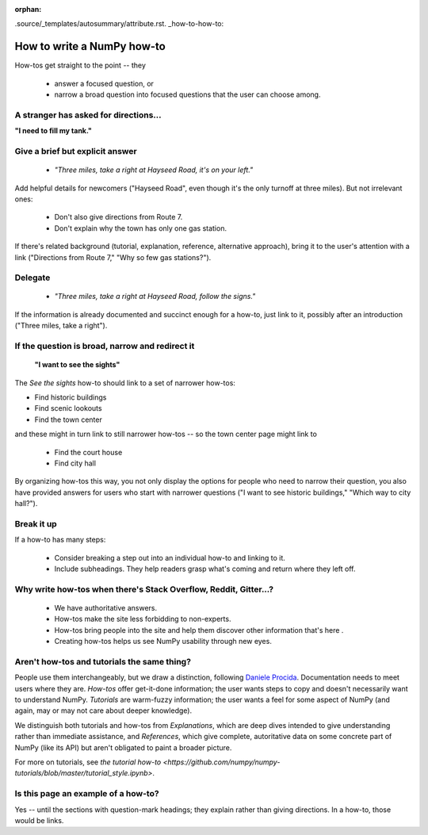 :orphan:

.source/_templates/autosummary/attribute.rst. _how-to-how-to:

##############################################################################
How to write a NumPy how-to
##############################################################################

How-tos get straight to the point -- they

  - answer a focused question, or
  - narrow a broad question into focused questions that the user can
    choose among.

******************************************************************************
A stranger has asked for directions...
******************************************************************************

**"I need to fill my tank."**

******************************************************************************
Give a brief but explicit answer
******************************************************************************

  - `"Three miles, take a right at Hayseed Road, it's on your left."`

Add helpful details for newcomers ("Hayseed Road", even though it's the only
turnoff at three miles). But not irrelevant ones:

  - Don't also give directions from Route 7.
  - Don't explain why the town has only one gas station.

If there's related background (tutorial, explanation, reference, alternative
approach), bring it to the user's attention with a link ("Directions from Route 7,"
"Why so few gas stations?").


******************************************************************************
Delegate
******************************************************************************

  - `"Three miles, take a right at Hayseed Road, follow the signs."`

If the information is already documented and succinct enough for a how-to,
just link to it, possibly after an introduction ("Three miles, take a right").

******************************************************************************
If the question is broad, narrow and redirect it
******************************************************************************

 **"I want to see the sights"**

The `See the sights` how-to should link to a set of narrower how-tos:

- Find historic buildings
- Find scenic lookouts
- Find the town center

and these might in turn link to still narrower how-tos -- so the town center
page might link to

   - Find the court house
   - Find city hall

By organizing how-tos this way, you not only display the options for people
who need to narrow their question, you also have provided answers for users
who start with narrower questions ("I want to see historic buildings," "Which
way to city hall?").

******************************************************************************
Break it up
******************************************************************************

If a how-to has many steps:

  - Consider breaking a step out into an individual how-to and linking to it.
  - Include subheadings. They help readers grasp what's coming and return
    where they left off.

******************************************************************************
Why write how-tos when there's Stack Overflow, Reddit, Gitter...?
******************************************************************************

 - We have authoritative answers.
 - How-tos make the site less forbidding to non-experts.
 - How-tos bring people into the site and help them discover other information
   that's here .
 - Creating how-tos helps us see NumPy usability through new eyes.

******************************************************************************
Aren't how-tos and tutorials the same thing?
******************************************************************************

People use them interchangeably, but we draw a distinction, following `Daniele
Procida <https://documentation.divio.com/>`_. Documentation needs to meet
users where they are.  `How-tos` offer get-it-done information; the user wants
steps to copy and doesn't necessarily want to understand NumPy. `Tutorials`
are warm-fuzzy information; the user wants a feel for some aspect of NumPy
(and again, may or may not care about deeper knowledge).

We distinguish both tutorials and how-tos from `Explanations`, which are
deep dives intended to give understanding rather than immediate assistance,
and `References`, which give complete, autoritative data on some concrete
part of NumPy (like its API) but aren't obligated to paint a broader picture.

For more on tutorials, see
`the tutorial how-to <https://github.com/numpy/numpy-tutorials/blob/master/tutorial_style.ipynb>`.


******************************************************************************
Is this page an example of a how-to?
******************************************************************************

Yes -- until the sections with question-mark headings; they explain rather
than giving directions. In a how-to, those would be links.